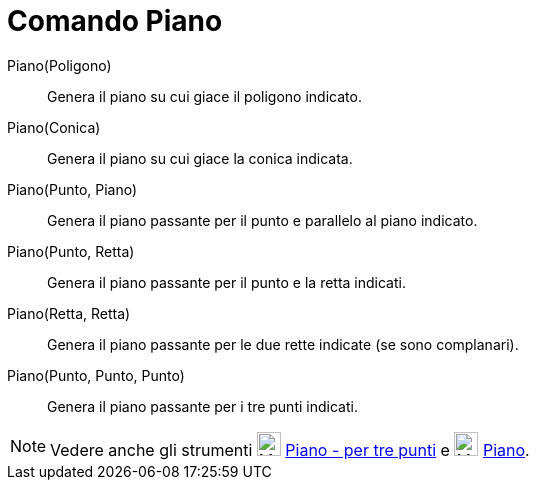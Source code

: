 = Comando Piano

Piano(Poligono)::
  Genera il piano su cui giace il poligono indicato.

Piano(Conica)::
  Genera il piano su cui giace la conica indicata.

Piano(Punto, Piano)::
  Genera il piano passante per il punto e parallelo al piano indicato.

Piano(Punto, Retta)::
  Genera il piano passante per il punto e la retta indicati.

Piano(Retta, Retta)::
  Genera il piano passante per le due rette indicate (se sono complanari).

Piano(Punto, Punto, Punto)::
  Genera il piano passante per i tre punti indicati.

[NOTE]

====

Vedere anche gli strumenti image:24px-Mode_planethreepoint.svg.png[Mode planethreepoint.svg,width=24,height=24]
xref:/tools/Strumento_Piano_per_tre_punti.adoc[Piano - per tre punti] e image:24px-Mode_plane.svg.png[Mode
plane.svg,width=24,height=24] xref:/tools/Strumento_Piano.adoc[Piano].

====
